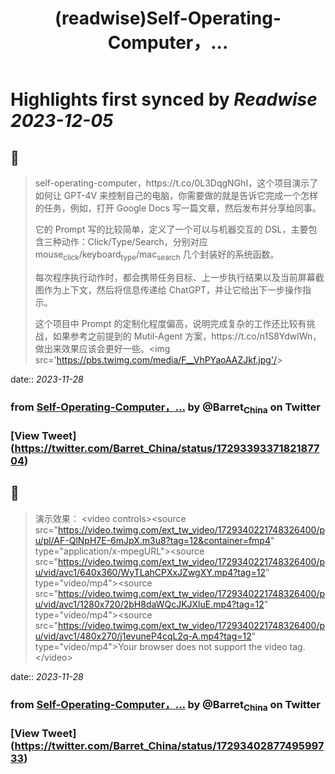 :PROPERTIES:
:title: (readwise)Self-Operating-Computer，...
:END:

:PROPERTIES:
:author: [[Barret_China on Twitter]]
:full-title: "Self-Operating-Computer，..."
:category: [[tweets]]
:url: https://twitter.com/Barret_China/status/1729339337182187704
:image-url: https://pbs.twimg.com/profile_images/639253390522843136/c96rrAfr.jpg
:END:

* Highlights first synced by [[Readwise]] [[2023-12-05]]
** 📌
#+BEGIN_QUOTE
self-operating-computer，https://t.co/0L3DqgNGhI，这个项目演示了如何让 GPT-4V 来控制自己的电脑，你需要做的就是告诉它完成一个怎样的任务，例如，打开 Google Docs 写一篇文章，然后发布并分享给同事。

它的 Prompt 写的比较简单，定义了一个可以与机器交互的 DSL，主要包含三种动作：Click/Type/Search，分别对应 mouse_click/keyboard_type/mac_search 几个封装好的系统函数。

每次程序执行动作时，都会携带任务目标、上一步执行结果以及当前屏幕截图作为上下文，然后将信息传递给 ChatGPT，并让它给出下一步操作指示。

这个项目中 Prompt 的定制化程度偏高，说明完成复杂的工作还比较有挑战，如果参考之前提到的 Mutil-Agent 方案，https://t.co/n1S8YdwlWn，做出来效果应该会更好一些。<img src='https://pbs.twimg.com/media/F__VhPYaoAAZJkf.jpg'/> 
#+END_QUOTE
    date:: [[2023-11-28]]
*** from _Self-Operating-Computer，..._ by @Barret_China on Twitter
*** [View Tweet](https://twitter.com/Barret_China/status/1729339337182187704)
** 📌
#+BEGIN_QUOTE
演示效果： <video controls><source src="https://video.twimg.com/ext_tw_video/1729340221748326400/pu/pl/AF-QlNpH7E-6mJpX.m3u8?tag=12&container=fmp4" type="application/x-mpegURL"><source src="https://video.twimg.com/ext_tw_video/1729340221748326400/pu/vid/avc1/640x360/WyTLahCPXxJZwgXY.mp4?tag=12" type="video/mp4"><source src="https://video.twimg.com/ext_tw_video/1729340221748326400/pu/vid/avc1/1280x720/2bH8daWQcJKJXluE.mp4?tag=12" type="video/mp4"><source src="https://video.twimg.com/ext_tw_video/1729340221748326400/pu/vid/avc1/480x270/j1evuneP4cqL2q-A.mp4?tag=12" type="video/mp4">Your browser does not support the video tag.</video> 
#+END_QUOTE
    date:: [[2023-11-28]]
*** from _Self-Operating-Computer，..._ by @Barret_China on Twitter
*** [View Tweet](https://twitter.com/Barret_China/status/1729340287749599733)